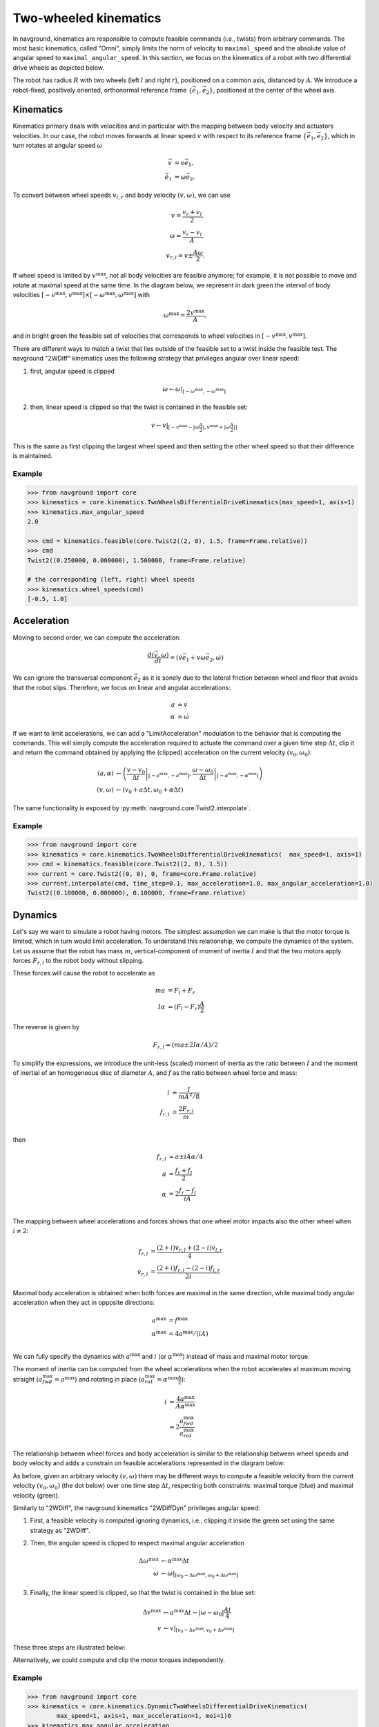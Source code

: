 ======================
Two-wheeled kinematics
======================

In navground, kinematics are responsible to compute feasible commands (i.e., twists) from arbitrary commands. The most basic kinematics, called "Omni", simply limits the norm of velocity to ``maximal_speed`` and the absolute value of angular speed to ``maximal_angular_speed``. In this section, we focus on the kinematics of a robot with two differential drive wheels as depicted below.

.. tikz:: Top view of a two-wheeled differential drive robot
   :libs: arrows.meta
   :align: center
   :xscale: 25


   \filldraw[color=black!25] (0, 0) circle (1.2);
   \draw[line width=2] (-1,-0.4) -- (-1,0.4) node [midway, left] {$l$};
   \draw[line width=2] (1,-0.4) -- (1,0.4) node [midway, right] {$r$};;
   \draw[dotted, color=green!50!black] (-1,0) -- (1,0) node [xshift=-10, below]    {$A$};
   \draw[dotted, color=blue!50!black] (0,0) -- (135:1.2) node [midway, above]    {$R$};
   \draw[-{Latex[length=5]}] (0,0) -- (0, 0.5) node [midway, right] {$\vec e_1$};
   \draw[-{Latex[length=5]}] (0,0) -- (-0.5, 0) node [midway, below] {$\vec e_2$};

The robot has radius :math:`R` with two wheels (left :math:`l` and right :math:`r`), positioned on a common axis, distanced by :math:`A`. We introduce a robot-fixed, positively oriented, orthonormal reference frame :math:`\{\vec e_1, \vec e_2\}`, positioned at the center of the wheel axis.


Kinematics
==========

Kinematics primary deals with velocities and in particular with the mapping between body velocity and actuators velocities.
In our case, the robot moves forwards at linear speed :math:`v` with respect to its reference frame :math:`\{\vec e_1, \vec e_2\}`, which in turn rotates at angular speed :math:`\omega`

.. math::

   \vec v & = v \vec e_1, \\
   \dot{\vec e_1} & = \omega \vec e_2.
   

To convert between wheel speeds :math:`v_{l, r}` and body velocity :math:`(v, \omega)`, we can use

.. math::

	v = \frac{v_r + v_l}{2}, \\
	\omega = \frac{v_r - v_l}{A}, \\
	v_{r, l} = v \pm \frac{A \omega}{2}.

If wheel speed is limited by :math:`v^\max`, not all body velocities are feasible anymore; for example, it is not possible to move and rotate at maximal speed at the same time. In the diagram below, we represent in dark green the interval of body velocities :math:`[-v^\max, v^\max] \times [-\omega^\max, \omega^\max]` with  

.. math::

   \omega^\max = \frac{2v^\max}{A},

and in bright green the feasible set of velocities that corresponds to wheel velocities in :math:`[-v^\max, v^\max]`.

.. tikz:: Feasible velocity set
   :libs: arrows.meta
   :align: center
   :xscale: 40

   \draw[->] (-1.5,0)--(1.5,0) node[below]{$v$};
   \draw[->] (0,-1.5)--(0,1.5) node[left]{$\frac{A \omega}{2}$};
   \draw[->] (-1.5,-1.5)--(1.5,1.5) node[below, rotate=60]{$v_r$};
   \draw[->] (1.5,-1.5)--(-1.5, 1.5) node[left, rotate=60]{$v_l$};
 
   \draw[fill=green!10!black, fill opacity=0.5] (-1, -1) -- (1, -1) -- (1, 1)  -- (-1, 1) -- cycle;
   \draw[fill=green!75!black, fill opacity=0.5] (-1, 0) -- (0, -1) -- (1, 0) --  (0, 1) -- cycle;

There are different ways to match a twist that lies outside of the feasible set to a twist inside the feasible test. The navground "2WDiff" kinematics uses the following strategy that privileges angular over linear speed:

1. first, angular speed is clipped

   .. math::
	
	  \omega \leftarrow \omega \left|_{[-\omega^\max, -\omega^\max]} \right.

   .. tikz:: Clipping angular speed
      :libs: arrows.meta
      :align: center
      :xscale: 30
   
      \draw[->] (-1.5,0)--(1.5,0) node[below]{$v$};
      \draw[->] (0,-1.5)--(0,1.5) node[left]{$\frac{A \omega}{2}$};
    
      \draw[dashed] (-2, -1) -- (2, -1) node[right]{$-v^{\max}$};
      \draw[dashed] (-2, 1) -- (2, 1) node[right]{$+v^{\max}$};

      
      \draw[color=green!10!black] (-1, -1) -- (1, -1) -- (1,    1)  -- (-1, 1) -- cycle;
      \draw[color=green!75!black] (-1, 0) -- (0, -1) -- (1, 0)    --  (0, 1) -- cycle;

      \coordinate (A) at (0.8, 1.5) ;
      \coordinate (A1) at (0.8, 1.0) ;
      \coordinate (B) at (0.6, -0.7) ;
      \coordinate (C) at (-0.3, -0.2) ;

      \draw [-{Latex[length=5]}, thick](A) -- (A1) ;
      \filldraw[red!50] (A1) circle (2pt);
      \filldraw[green!10!black] (A) circle (2pt);
      \filldraw[green!10!black] (B) circle (2pt);
      \filldraw[green!10!black] (C) circle (2pt);
      

2. then, linear speed is clipped so that the twist is contained in the feasible set:

   .. math::

      v \leftarrow v \left|_{[-v^\max - |\omega \frac{A}{2}|, v^\max + |\omega \frac{A}{2}|]}  \right.

   .. tikz:: Clipping linear speed
      :libs: arrows.meta
      :align: center
      :xscale: 18
   
      \draw[->] (-1.5,0)--(1.5,0) node[below]{$v$};
      \draw[->] (0,-1.5)--(0,1.5) node[left]{$\frac{A \omega}{2}$};
    
      \draw[color=green!10!black] (-1, -1) -- (1, -1) -- (1,    1)  -- (-1, 1) -- cycle;
      \draw[color=green!75!black] (-1, 0) -- (0, -1) -- (1, 0)    --  (0, 1) -- cycle;

      \coordinate (A) at (0.8, 1.0) ;
      \coordinate (A1) at (0.0, 1.0) ;
      \coordinate (B) at (0.6, -0.7) ;
      \coordinate (B1) at (0.3, -0.7) ;
      \coordinate (C) at (-0.3, -0.2) ;

      \draw [-{Latex[length=5]}, thick](A) -- (A1) ;
      \draw [-{Latex[length=5]}, thick](B) -- (B1) ;
      \filldraw[green!10!black] (A) circle (2pt);
      \filldraw[green!10!black] (B) circle (2pt);
      \filldraw[green!75!black] (A1) circle (2pt);
      \filldraw[green!75!black] (B1) circle (2pt);
      \filldraw[green!75!black] (C) circle (2pt);

This is the same as first clipping the largest wheel speed and then setting the other wheel speed so that their difference is maintained.

Example
-------

.. code-block:: python
  
   >>> from navground import core
   >>> kinematics = core.kinematics.TwoWheelsDifferentialDriveKinematics(max_speed=1, axis=1)
   >>> kinematics.max_angular_speed
   2.0

   >>> cmd = kinematics.feasible(core.Twist2((2, 0), 1.5, frame=Frame.relative))
   >>> cmd
   Twist2((0.250000, 0.000000), 1.500000, frame=Frame.relative)

   # the corresponding (left, right) wheel speeds
   >>> kinematics.wheel_speeds(cmd)
   [-0.5, 1.0]

Acceleration
============

Moving to second order, we can compute the acceleration:

.. math::

   \frac{d(\vec v, \omega)}{dt} = (\dot v \vec e_1 + v \omega \vec e_2, \dot \omega)

We can ignore the transversal component :math:`\vec e_2` as it is sonely due to the lateral friction between wheel and floor that avoids that the robot slips. Therefore, we focus on linear and angular accelerations:

.. math::

   a & \doteq \dot v  \\
   \alpha & \doteq \dot \omega


If we want to limit accelerations, we can add a "LimitAcceleration" modulation to the behavior that is computing the commands. This will simply compute the acceleration required to actuate the command over a given time step :math:`\Delta t`, clip it and return the command obtained by applying the (clipped) acceleration on the current velocity :math:`(v_0, \omega_0)`:

.. math::

	(a, \alpha) & \leftarrow \left(\left. \frac{v - v_0}{\Delta t} \right|_{[-a^\max, -a^\max]},\left.\frac{\omega - \omega_0}{\Delta t} \right|_{[-\alpha^\max, -\alpha^\max]} \right) \\
	(v, \omega) & \leftarrow \left(v_0 + a \Delta t, \omega_0 + \alpha \Delta t \right)

The same functionality is exposed by :py:meth:`navground.core.Twist2.interpolate`.

Example
-------

.. code-block:: python
  
   >>> from navground import core
   >>> kinematics = core.kinematics.TwoWheelsDifferentialDriveKinematics(  max_speed=1, axis=1)
   >>> cmd = kinematics.feasible(core.Twist2((2, 0), 1.5))
   >>> current = core.Twist2((0, 0), 0, frame=core.Frame.relative)
   >>> current.interpolate(cmd, time_step=0.1, max_acceleration=1.0, max_angular_acceleration=1.0)
   Twist2((0.100000, 0.000000), 0.100000, frame=Frame.relative)


Dynamics
========

Let's say we want to simulate a robot having motors. The simplest assumption we can make is that the motor torque is limited, which in turn would limit acceleration. To understand this relationship, we compute the dynamics of the system. Let us assume that the robot has mass :math:`m`, vertical-component of moment of inertia :math:`I` and that the two motors apply forces :math:`F_{r,l}` to the robot body without slipping.


.. tikz:: Top view of a two-wheeled differential drive robot with motors
   :libs: arrows.meta
   :align: center
   :xscale: 25


   \filldraw[color=black!25] (0, 0) circle (1.2);
   \draw[line width=2] (-1,-0.4) -- (-1,0.4);
   \draw[line width=2] (1,-0.4) -- (1,0.4);
   \draw[-{Latex[length=5]}] (-1,0.4) -- (-1, 1) node [left] {$F_l \vec e_1$};
   \draw[-{Latex[length=5]}] (1,0.4) -- (1, 0.8) node [right] {$F_r \vec e_1$};


These forces will cause the robot to accelerate as

.. math::

	m a &= F_l + F_r \\
	I \alpha &= (F_l - F_r) \frac{A}{2}

The reverse is given by

.. math::

	F_{r,l} = (m a \pm 2 I \alpha / A) / 2 

To simplify the expressions, we introduce the unit-less (scaled) moment of inertia as the ratio between :math:`I` and the moment of inertial of an homogeneous disc of diameter :math:`A`, and :math:`f` as the ratio between wheel force and mass:

.. math::

   i & \doteq \frac{I}{m A^2/8} \\
   f_{r, l} & \doteq \frac{2 F_{r, l}}{m} \\

then

.. math::

	f_{r,l} &= a \pm i A \alpha / 4  \\
	a &= \frac{f_{r} + f_{l}}{2}\\
	\alpha &= 2 \frac{f_{r} - f_{l}}{i A} \\

The mapping between wheel accelerations and forces shows that one wheel motor impacts also the other wheel when :math:`i \neq 2`:

.. math::

   f_{r,l} & = \frac{(2 + i) \dot v_{r, l}  + (2 - i) \dot v_{l, r}}{4}  \\
   \dot v_{r, l} & = \frac{(2+i) f_{r, l} - (2-i) f_{l, r}}{2i}

Maximal body acceleration is obtained when both forces are maximal in the same direction, while maximal body angular acceleration when they act in opposite directions:

.. math::

   a^\max &= f^\max \\
   \alpha^\max &= 4 a^\max / (i A) \\

We can fully specify the dynamics with :math:`a^\max` and :math:`i` (or :math:`\alpha^\max`) instead of mass and maximal motor torque.

The moment of inertia can be computed from the wheel accelerations when the robot accelerates at maximum moving straight (:math:`a^\max_{\mathit{fwd}} = a^\max`) and rotating in place (:math:`a^\max_{\mathit{rot}} = \alpha^\max \frac{A}{2}`):

.. math::
 
   i & = \frac{4 a^\max}{A \alpha^\max} \\
     & = 2 \frac{a^\max_{\mathit{fwd}}}{a^\max_{\mathit{rot}}}


The relationship between wheel forces and body acceleration is similar to the relationship between wheel speeds and body velocity and adds a constrain on feasible accelerations represented in the diagram below:

.. tikz:: Feasible acceleration set
   :libs: arrows.meta
   :align: center
   :xscale: 40

   \draw[->] (-1.5,0)--(1.5,0) node[below]{$a$};
   \draw[->] (0,-1.5)--(0,1.5) node[left]{$\frac{i A \alpha}{4}$};
   \draw[->] (-1.5,-1.5)--(1.5,1.5) node[below, rotate=45]{$f_r$};
   \draw[->] (1.5,-1.5)--(-1.5, 1.5) node[left, rotate=45]{$f_l$};
 
   \draw[fill=blue!10!black, fill opacity=0.5] (-1, -1) -- (1, -1) -- (1, 1)  -- (-1, 1) -- cycle;
   \draw[fill=blue!75!white, fill opacity=0.5] (-1, 0) -- (0, -1) -- (1, 0) --  (0, 1) -- cycle;


As before, given an arbitrary velocity :math:`(v, \omega)` there may be different ways to compute a feasible velocity from the current velocity :math:`(v_0, \omega_0)` (the dot below) over one time step :math:`\Delta t`, respecting both constraints: maximal torque (blue) and maximal velocity (green).

.. tikz:: Respecting dynamics, the feasible velocity set is the intersection of green and blue sets.
   :libs: arrows.meta
   :align: center
   :xscale: 40

   \draw[->] (-3,0)--(3,0) node[below]{$v$};
   \draw[->] (0,-4)--(0,4) node[left]{$\omega$};
 
   \draw[fill=green!75!black, fill opacity=0.5] (-2, 0) -- (0, -3) -- (2, 0) --  (0, 3) -- cycle;
   \draw[fill=blue!75!white, fill opacity=0.5] (0.6, -0.1) -- (1.2, 0.4) -- (0.6, 0.9)  -- (0.0, 0.4) -- cycle;

   \draw[->] (-0.2,0.4)--(1.4,0.4) node[below]{$a \Delta t$};
   \draw[->] (0.6,-0.4)--(0.6,1.2) node[left]{$\alpha \Delta t$};
   \filldraw[black] (0.6, 0.4) circle (2pt);

Similarly to "2WDiff", the navground kinematics "2WDiffDyn" privileges angular speed:

1. First, a feasible velocity is computed ignoring dynamics, i.e., clipping it inside the green set using the same strategy as "2WDiff".

2. Then, the angular speed is clipped to respect maximal angular acceleration
   
   .. math::
   
     \Delta \omega^\max & \leftarrow \alpha^\max \Delta t \\
     \omega & \leftarrow \omega \left|_{[\omega_0 -\Delta \omega^\max, \omega_0 + \Delta \omega^\max]} \right.

3. Finally, the linear speed is clipped, so that the twist is contained in the blue set:

   .. math::

      \Delta v^\max & \leftarrow a^\max \Delta t - |\omega - \omega_0| \frac{A i}{4} \\
      v & \leftarrow v \left|_{[v_0 -\Delta v^\max, v_0 + \Delta v^\max]} \right.

These three steps are illustrated below: 

.. tikz:: Computing a feasible twist respecting maximal torque.
   :libs: arrows.meta
   :align: center
   :xscale: 30

   \draw[->] (-3,0)--(3,0) node[below]{$v$};
   \draw[->] (0,-4)--(0,4) node[left]{$\omega$};
 
   \draw[color=green!75!black] (-2, 0) -- (0, -3) -- (2, 0) --  (0, 3) -- cycle;
   \draw[color=blue!75!white] (0.6, -0.1) -- (1.2, 0.4) -- (0.6, 0.9)  -- (0.0, 0.4) -- cycle;

   \coordinate (A) at (0.8, 3.5) ;
   \coordinate (A1) at (0.0, 3.0) ;
   \coordinate (A2) at (0.0, 0.9) ;
   \coordinate (A3) at (0.6, 0.9) ;
   \coordinate (B) at (-0.5, 0.2) ;
   \coordinate (B1) at (0.25, 0.2) ;
   \coordinate (C) at (0.8, 0.3) ;

   \draw [-{Latex[length=5]}, thick](A) -- node[above]{1} (A1);
   \draw [-{Latex[length=5]}, thick](A1) -- node[left]{2} (A2);
   \draw [-{Latex[length=5]}, thick](A2) -- node[above]{3} (A3);
   \draw [-{Latex[length=5]}, thick](B) -- node[above]{3} (B1) ;
   
   
   \filldraw[red!50] (A) circle (2pt);
   \filldraw[green!75!black] (A1) circle (2pt);
   \filldraw[green!75!black] (A2) circle (2pt);
   \filldraw[blue!75!white] (A3) circle (2pt);
   \filldraw[green!75!black] (B) circle (2pt);
   \filldraw[blue!75!white] (B1) circle (2pt);
   \filldraw[blue!75!white] (C) circle (2pt);

Alternatively, we could compute and clip the motor torques independently.

Example
-------

.. code-block:: python
  
   >>> from navground import core
   >>> kinematics = core.kinematics.DynamicTwoWheelsDifferentialDriveKinematics(
           max_speed=1, axis=1, max_acceleration=1, moi=1)0
   >>> kinematics.max_angular_acceleration
   4.0
   >>> kinematics.feasible(core.Twist2((2, 0), 1.5), current=core.Twist2((0, 0), 0), time_step=0.1)
   Twist2((0.050000, 0.000000), 0.200000, frame=Frame.relative)



Motor controller
================

If we want to apply a more complex motor controller compared to clipping torque to the feasible range, we can either create a new kinematics (possibly sub-classing "2WDiffDyn") or, preferably as kinematics should focus on constrains, introduce a new behavior modulation. 
Here we show an example of the latter, for a proportional torque controller that updates like:

.. math::

   e & \leftarrow f_{\mathrm{des}} - f \\
   f & \leftarrow f + k e

.. note::

   A similar PID controller is offered by :py:class:`navground.core.behavior_modulations.MotorPIDModulation`.

Example
-------

.. code-block:: python
  
   from navground import core
   import numpy as np
      
   class MotorController(core.BehaviorModulation, name="MotorController"):
       def __init__(self, k: float = 0.1):
           super().__init__()
           self._k = k
           self.torques: np.ndarray = np.zeros(2)
   
       def post(self, behavior: core.Behavior, time_step: float, 
                cmd: core.Twist2) -> core.Twist2:
           # We assume that the kinematics supports dynamics
           # Let's compute a feasible control
           current = behavior.get_twist(core.Frame.relative)
           cmd = behavior.kinematics.feasible(cmd, current, time_step)
           # and torques, which are also feasible
           target_torques = behavior.kinematics.wheel_torques(
               cmd, current, time_step)
           # We then apply a simple P-controller to the torques
           e = target_torques - self.torques
           max_torque = behavior.kinematics.max_wheel_torque
           self.torques = np.clip(self.torques + self.k * e, -max_torque, max_torque)
           # and return the twist obtained by applying these torques. 
           return behavior.kinematics.twist_from_wheel_torques(
               self.torques, current, time_step)
       
       @property
       @core.register(0.2, "P factor")
       def k(self) -> float:
           return self._k
      
       @k.setter
       def k(self, value: float) -> None:
           self._k = value

Experiment
==========

Let us do a short experiment that tests the four alternatives.
We simulate one run of the same scenario as in :doc:`../tutorials/tour`, with a single static obstacle to pass before reaching the target.

.. tabs::

   .. tab:: No dynamic, no acceleration limits

      .. code-block:: yaml

         steps: 140
         time_step: 0.1
         record_pose: true
         record_time: true
         record_actuated_cmd: true
         terminate_when_all_idle_or_stuck: false
         scenario:
           obstacles:
             - radius: 1
               position: [5, 0.1]
           groups:
             -
               number: 1
               radius: 1
               control_period: 0.1
               speed_tolerance: 0.02
               kinematics:
                 type: 2WDiff
                 wheel_axis: 1
                 max_speed: 1
               behavior:
                 type: ORCA
               state_estimation:
                 type: Bounded
                 range: 10.0
               task:
                 type: Waypoints
                 waypoints: [[10, 0]]
                 loop: false
                 tolerance: 1

   .. tab:: No dynamic, acceleration limits

      .. code-block:: yaml

         steps: 140
         time_step: 0.1
         record_pose: true
         record_time: true
         record_actuated_cmd: true
         terminate_when_all_idle_or_stuck: false
         scenario:
           obstacles:
             - radius: 1
               position: [5, 0.1]
           groups:
             -
               number: 1
               radius: 1
               control_period: 0.1
               speed_tolerance: 0.02
               kinematics:
                 type: 2WDiff
                 wheel_axis: 1
                 max_speed: 1
               behavior:
                 type: ORCA
                 modulations:
                   - type: LimitAcceleration
                     max_acceleration: 1
                     max_angular_acceleration: 4
               state_estimation:
                 type: Bounded
                 range: 10.0
               task:
                 type: Waypoints
                 waypoints: [[10, 0]]
                 loop: false
                 tolerance: 1
         
         
   .. tab:: Dynamic
   
      .. code-block:: yaml
   
         steps: 140
         time_step: 0.1
         record_pose: true
         record_time: true
         record_actuated_cmd: true
         terminate_when_all_idle_or_stuck: false
         scenario:
           obstacles:
             - radius: 1
               position: [5, 0.1]
           groups:
             -
               number: 1
               radius: 1
               control_period: 0.1
               speed_tolerance: 0.02
               kinematics:
                 type: 2WDiffDyn
                 wheel_axis: 1
                 max_speed: 1
                 max_acceleration: 1
                 moi: 1
               behavior:
                 type: ORCA
               state_estimation:
                 type: Bounded
                 range: 10
               task:
                 type: Waypoints
                 waypoints: [[10, 0]]
                 loop: false
                 tolerance: 1

   .. tab:: Dynamic with motor controller
   
      .. code-block:: yaml
   
         steps: 140
         time_step: 0.1
         record_pose: true
         record_time: true
         record_actuated_cmd: true
         terminate_when_all_idle_or_stuck: false
         scenario:
           obstacles:
             - radius: 1
               position: [5, 0.1]
           groups:
             -
               number: 1
               radius: 1
               control_period: 0.1
               speed_tolerance: 0.02
               kinematics:
                 type: 2WDiffDyn
                 wheel_axis: 1
                 max_speed: 1
                 max_acceleration: 1
                 moi: 1
               behavior:
                 type: ORCA
                 modulations:
                   - type: MotorController
                     k: 0.2
               state_estimation:
                 type: Bounded
                 range: 10
               task:
                 type: Waypoints
                 waypoints: [[10, 0]]
                 loop: false
                 tolerance: 1

Let's compare the trajectories,

.. figure:: 2wk_trajectory.pdf
   :width: 800

the wheel speeds,

.. figure:: 2wk_actuated_wheel_speed.pdf
   :width: 800

the linear accelerations,

.. figure:: 2wk_actuated_lin_acc.pdf
   :width: 800

the angular accelerations,

.. figure:: 2wk_actuated_ang_acc.pdf
   :width: 800

and the forces required by the motors (dashed = left motor).

.. figure:: 2wk_actuated_force.pdf
   :width: 800


Because the acceleration limits are large enough, the trajectories are similar. All controllers respect the wheel speed limits. We observe how the forces required by the robot wheels in case of no acceleration limits are much larger and exceed the feasible band ([-1, 1]) defined by the "2WDiffDyn" kinematics.

